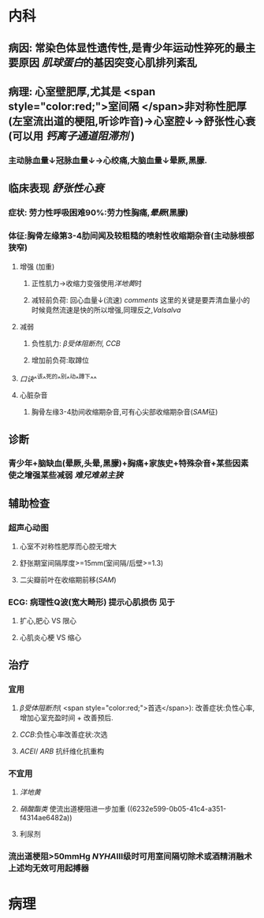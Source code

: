 :PROPERTIES:
:ID:       59747c8b-473c-4626-a829-85c404aed322
:END:

* 内科
:PROPERTIES:
:id: 79c61ddc-6d37-472a-9652-4b64d0dde3d0
:collapsed: true
:END:
** 病因: 常染色体显性遗传性,是青少年运动性猝死的最主要原因 [[肌球蛋白]]的基因突变心肌排列紊乱
** 病理: 心室壁肥厚,尤其是 <span style="color:red;">室间隔 </span>非对称性肥厚(左室流出道的梗阻,听诊咋音)→心室腔↓→舒张性心衰(可以用 [[钙离子通道阻滞剂]] )
*** 主动脉血量↓冠脉血量↓→心绞痛,大脑血量↓晕厥,黑朦.
** 临床表现 [[舒张性心衰]]
:PROPERTIES:
:collapsed: true
:END:
*** 症状: 劳力性呼吸困难90%:劳力性胸痛,[[晕厥]](黑朦)
*** 体征:胸骨左缘第3-4肋间闻及较粗糙的喷射性收缩期杂音(主动脉根部狭窄)
**** 增强 (加重)
***** 正性肌力→收缩力变强使用[[洋地黄]]时
***** 减轻前负荷: 回心血量↓(流速) [[comments]] 这里的关键是要弄清血量小的时候竟然流速是快的所以增强,同理反之,[[Valsalva]]
:PROPERTIES:
:id: 6221ec7e-a263-4e06-918d-bc9fa54113f7
:END:
**** 减弱
***** 负性肌力: [[β受体阻断剂]], [[CCB]]
***** 增加前负荷:取蹲位
**** [[口诀]]^^该^^死的^^别^^动^^蹲下^^
**** 心脏杂音
***** 胸骨左缘3-4肋间收缩期杂音,可有心尖部收缩期杂音([[SAM]]征)
** 诊断
*** 青少年+脑缺血(晕厥,头晕,黑朦)+胸痛+家族史+特殊杂音+某些因素使之增强某些减弱 [[难兄难弟]][[主狭]]
** 辅助检查
*** 超声心动图
**** 心室不对称性肥厚而心腔无增大
**** 舒张期室间隔厚度>=15mm(室间隔/后壁>=1.3)
**** 二尖瓣前叶在收缩期前移([[SAM]])
*** ECG: 病理性Q波(宽大畸形) 提示心肌损伤 见于
**** 扩心,肥心 VS 限心
**** 心肌炎心梗 VS 缩心
** 治疗
*** 宜用
**** [[β受体阻断剂]]( <span style="color:red;">首选</span>): 改善症状:负性心率,增加心室充盈时间 + 改善预后.
:PROPERTIES:
:id: 6221f5a4-238d-41c9-93ed-f00d7bb4217d
:END:
**** [[CCB]]:负性心率改善症状:次选
**** [[ACEI]]/ [[ARB]] 抗纤维化抗重构
*** 不宜用
**** [[洋地黄]]
**** [[硝酸酯类]] 使流出道梗阻进一步加重 ((6232e599-0b05-41c4-a351-f4314ae6482a))
**** 利尿剂
*** 流出道梗阻>50mmHg [[NYHA]]Ⅲ级时可用室间隔切除术或酒精消融术 上述均无效可用起搏器
* 病理
